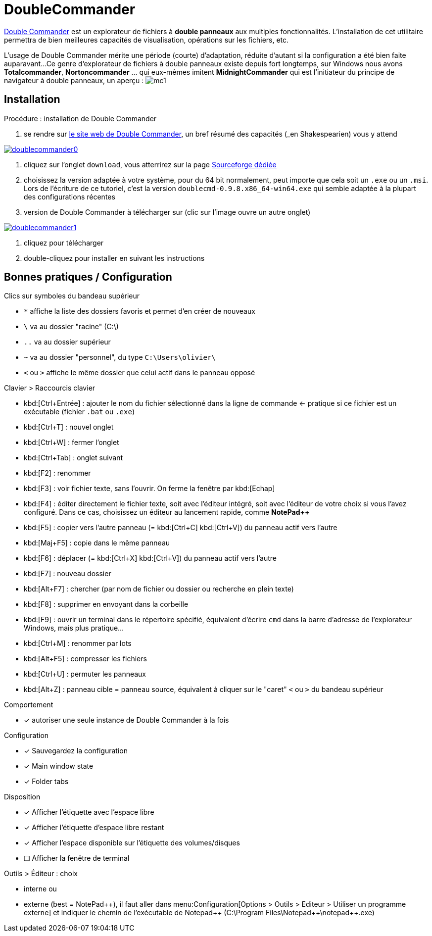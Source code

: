 //[[inst+conf-asciidoctor]]
= DoubleCommander

:linkattrs:
//:dblcdr: DoubleCommander
:ruby: Ruby
:dblcdr: Double Commander
:uri_dblcdr: https://doublecmd.sourceforge.io/
:uri_dblcdr-dl: https://sourceforge.net/p/doublecmd/wiki/Download/


{uri_dblcdr}[{dblcdr},window="_blank"] est un explorateur de fichiers à *double panneaux* aux multiples fonctionnalités.
L'installation de cet utilitaire permettra de bien meilleures capacités de visualisation, opérations sur les fichiers, etc.

L'usage de {dblcdr} mérite une période (courte) d'adaptation, réduite d'autant si la configuration a été bien faite auparavant...
Ce genre d'explorateur de fichiers à double panneaux existe depuis fort longtemps, sur Windows nous avons *Totalcommander*, *Nortoncommander* ... qui eux-mêmes imitent *MidnightCommander* qui est l'initiateur du principe de navigateur à double panneaux, un aperçu : image:mc1.png[]


== Installation

.Procédure : installation de {dblcdr}

. se rendre sur {uri_dblcdr}[le site web de {dblcdr},window="_blank"], un bref résumé des capacités (_en Shakespearien_) vous y attend

image::doublecommander0.png[link="{uri_dblcdr}",window="_blank"]

. cliquez sur l'onglet `download`, vous atterrirez sur la page {uri_dblcdr-dl}[Sourceforge dédiée,window="_blank"]
. choisissez la version adaptée à votre système, pour du 64 bit normalement, peut importe que cela soit un `.exe` ou un `.msi`. Lors de l'écriture de ce tutoriel, c'est la version `doublecmd-0.9.8.x86_64-win64.exe` qui semble adaptée à la plupart des configurations récentes
+
. version de {dblcdr} à télécharger sur (clic sur l'image ouvre un autre onglet)

image::doublecommander1.png[link="{uri_dblcdr-dl}",window="_blank"]


. cliquez pour télécharger
. double-cliquez pour installer en suivant les instructions




== Bonnes pratiques / Configuration


.Clics sur symboles du bandeau supérieur
* `*` affiche la liste des dossiers favoris et permet d'en créer de nouveaux
* `\` va au dossier "racine" (C:\)
* `..` va au dossier supérieur
* `~` va au dossier "personnel", du type `C:\Users\olivier\`
* `<` ou `>` affiche le même dossier que celui actif dans le panneau opposé

.Clavier > Raccourcis clavier
* kbd:[Ctrl+Entrée] : ajouter le nom du fichier sélectionné dans la ligne de commande <- pratique si ce fichier est un exécutable (fichier `.bat` ou `.exe`)
* kbd:[Ctrl+T] : nouvel onglet
* kbd:[Ctrl+W] : fermer l'onglet
* kbd:[Ctrl+Tab] : onglet suivant
* kbd:[F2] : renommer
* kbd:[F3] : voir fichier texte, sans l'ouvrir. On ferme la fenêtre par kbd:[Echap]
* kbd:[F4] : éditer directement le fichier texte, soit avec l'éditeur intégré, soit avec l'éditeur de votre choix si vous l'avez configuré. Dans ce cas, choisissez un éditeur au lancement rapide, comme *NotePad++*
* kbd:[F5] : copier vers l'autre panneau (= kbd:[Ctrl+C] kbd:[Ctrl+V]) du panneau actif vers l'autre
* kbd:[Maj+F5] : copie dans le même panneau
* kbd:[F6] : déplacer (= kbd:[Ctrl+X] kbd:[Ctrl+V]) du panneau actif vers l'autre
* kbd:[F7] : nouveau dossier
* kbd:[Alt+F7] : chercher (par nom de fichier ou dossier ou recherche en plein texte)
* kbd:[F8] : supprimer en envoyant dans la corbeille
* kbd:[F9] : ouvrir un terminal dans le répertoire spécifié, équivalent d'écrire `cmd` dans la barre d'adresse de l'explorateur Windows, mais plus pratique...
* kbd:[Ctrl+M] : renommer par lots
* kbd:[Alt+F5] : compresser les fichiers
* kbd:[Ctrl+U] : permuter les panneaux
* kbd:[Alt+Z] : panneau cible = panneau source, équivalent à cliquer sur le "caret" `<` ou `>` du bandeau supérieur


.Comportement
* [x] autoriser une seule instance de Double Commander à la fois


.Configuration
* [x] Sauvegardez la configuration
* [x] Main window state
* [x] Folder tabs


.Disposition
* [x] Afficher l'étiquette avec l'espace libre
* [x] Afficher l'étiquette d'espace libre restant
* [x] Afficher l'espace disponible sur l'étiquette des volumes/disques
* [ ] Afficher la fenêtre de terminal

.Outils > Éditeur : choix
* interne ou
* externe (best = NotePad{plus}{plus}), il faut aller dans menu:Configuration[Options > Outils > Editeur > Utiliser un programme externe] et indiquer le chemin de l'exécutable de Notepad{plus}{plus} (C:\Program Files\Notepad{plus}{plus}\notepad{plus}{plus}.exe)





//.résultat de la commande `gem list | grep ascii* | more`
//image::asciidoctor1.png[]

// Quand cette installation est terminée, vous pouvez aller voir la page xref:conversion_pandoc.adoc[Conversions avec {pdoc}] pour tester le bon fonctionnement de {pdoc}.
